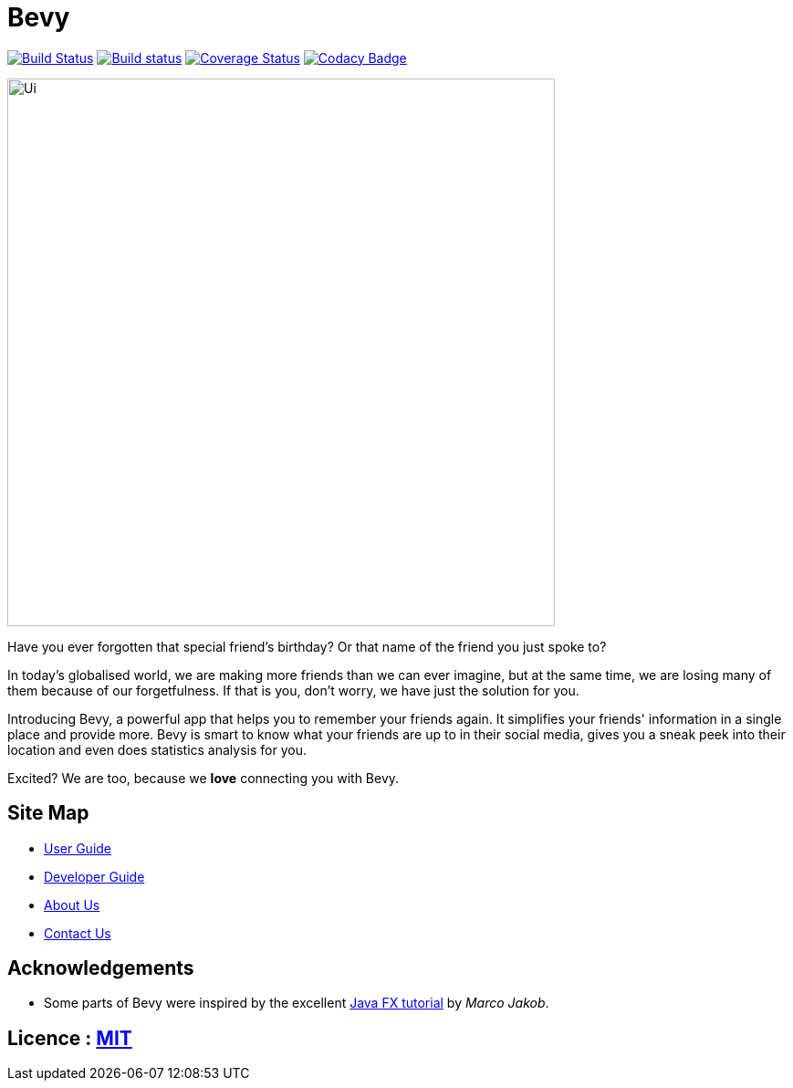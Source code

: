 = Bevy
ifdef::env-github,env-browser[:relfileprefix: docs/]
ifdef::env-github,env-browser[:outfilesuffix: .adoc]

https://travis-ci.org/CS2103AUG2017-T16-B3/main[image:https://travis-ci.org/CS2103AUG2017-T16-B3/main.svg?branch=master[Build Status]]
https://ci.appveyor.com/project/thegreatkang/Bevy[image:https://ci.appveyor.com/api/projects/status/2dji4mg1omnchm0e/branch/master?svg=true[Build status]]
https://coveralls.io/github/CS2103AUG2017-T16-B3/main?branch=master[image:https://coveralls.io/repos/github/CS2103AUG2017-T16-B3/main/badge.svg?branch=master[Coverage Status]]
https://www.codacy.com/app/johnweikangong/Bevy?utm_source=github.com&amp;utm_medium=referral&amp;utm_content=CS2103AUG2017-T16-B3/Bevy&amp;utm_campaign=Badge_Grade[image:https://api.codacy.com/project/badge/Grade/444623e8f444417c86eb848de255924a[Codacy Badge]]

ifdef::env-github[]
image::docs/images/Ui.png[width="800"]
endif::[]

ifndef::env-github[]
image::images/Ui.png[width="600"]
endif::[]

Have you ever forgotten that special friend's birthday? Or that name of the friend you just spoke to?

In today's globalised world, we are making more friends than we can ever imagine, but
at the same time, we are losing many of them because of our forgetfulness. If that is you, don't worry,
we have just the solution for you.

Introducing Bevy, a powerful app that helps you to remember your friends again. It simplifies your friends' information in a
single place and provide more. Bevy is smart to know what your friends are up to in their social media, gives
you a sneak peek into their location and even does statistics analysis for you.

Excited? We are too, because we *love* connecting you with Bevy.

== Site Map

* <<UserGuide#, User Guide>>
* <<DeveloperGuide#, Developer Guide>>
* <<AboutUs#, About Us>>
* <<ContactUs#, Contact Us>>

== Acknowledgements

* Some parts of Bevy were inspired by the excellent http://code.makery.ch/library/javafx-8-tutorial/[Java FX tutorial] by
_Marco Jakob_.

== Licence : link:LICENSE[MIT]
